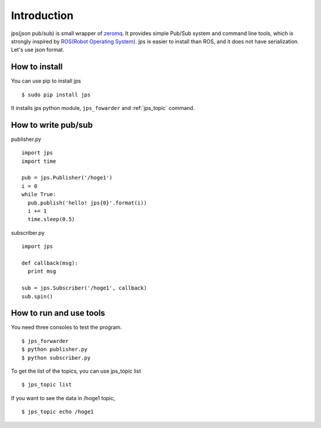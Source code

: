 Introduction
================

jps(json pub/sub) is small wrapper of `zeromq <http://zeromq.org/>`_.
It provides simple Pub/Sub system and command line tools, which is
strongly inspired by `ROS(Robot Operating System) <http://ros.org>`_.
jps is easier to install than ROS, and it does not have serialization.
Let's use json format.

How to install
---------------

You can use pip to install jps ::

  $ sudo pip install jps

It installs jps python module, ``jps_fowarder`` and :ref:`jps_topic` command.

How to write pub/sub
--------------------

publisher.py ::

  import jps
  import time
  
  pub = jps.Publisher('/hoge1')
  i = 0
  while True:
    pub.publish('hello! jps{0}'.format(i))
    i += 1
    time.sleep(0.5)

subscriber.py ::

  import jps
  
  def callback(msg):
    print msg

  sub = jps.Subscriber('/hoge1', callback)
  sub.spin()


How to run and use tools
--------------------------

You need three consoles to test the program. ::

  $ jps_forwarder
  $ python publisher.py
  $ python subscriber.py

To get the list of the topics, you can use jps_topic list ::

  $ jps_topic list

If you want to see the data in /hoge1 topic, ::

  $ jps_topic echo /hoge1
  